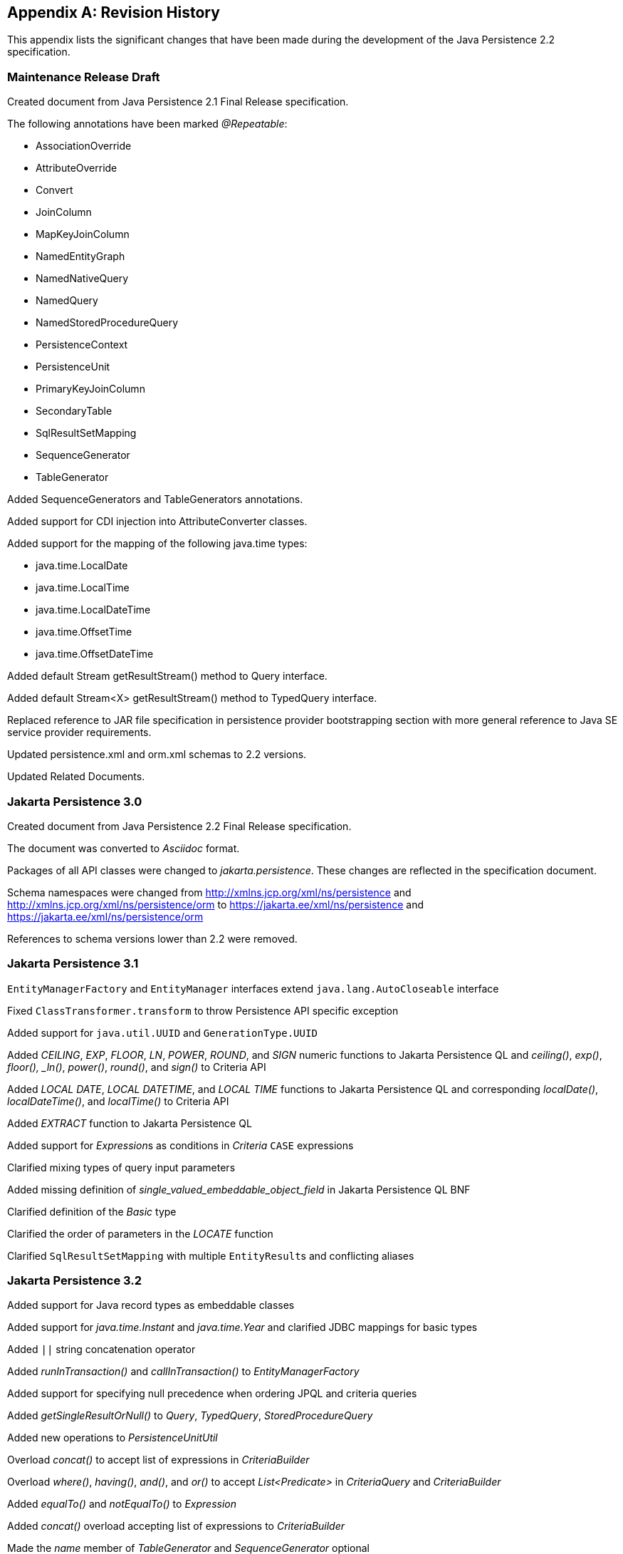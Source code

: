//
// Copyright (c) 2017, 2023 Contributors to the Eclipse Foundation
//

[appendix]
== Revision History

This appendix lists the significant changes
that have been made during the development of the Java Persistence 2.2
specification.

=== Maintenance Release Draft

Created document from Java Persistence 2.1
Final Release specification.

The following annotations have been marked _@Repeatable_:

* AssociationOverride
* AttributeOverride
* Convert
* JoinColumn
* MapKeyJoinColumn
* NamedEntityGraph
* NamedNativeQuery
* NamedQuery
* NamedStoredProcedureQuery
* PersistenceContext
* PersistenceUnit
* PrimaryKeyJoinColumn
* SecondaryTable
* SqlResultSetMapping
* SequenceGenerator
* TableGenerator

Added SequenceGenerators and TableGenerators annotations.

Added support for CDI injection into
AttributeConverter classes.

Added support for the mapping of the following java.time types:

* java.time.LocalDate
* java.time.LocalTime
* java.time.LocalDateTime
* java.time.OffsetTime
* java.time.OffsetDateTime

Added default Stream getResultStream() method
to Query interface.

Added default Stream<X> getResultStream()
method to TypedQuery interface.

Replaced reference to JAR file specification
in persistence provider bootstrapping section with more general
reference to Java SE service provider requirements.

Updated persistence.xml and orm.xml schemas to 2.2 versions.

Updated Related Documents.

=== Jakarta Persistence 3.0

Created document from Java Persistence 2.2 Final Release specification.

The document was converted to _Asciidoc_ format.

Packages of all API classes were changed to _jakarta.persistence_. These changes are reflected in the specification document.

Schema namespaces were changed from http://xmlns.jcp.org/xml/ns/persistence and http://xmlns.jcp.org/xml/ns/persistence/orm
to https://jakarta.ee/xml/ns/persistence and https://jakarta.ee/xml/ns/persistence/orm

References to schema versions lower than 2.2 were removed.

=== Jakarta Persistence 3.1

`EntityManagerFactory` and `EntityManager` interfaces extend `java.lang.AutoCloseable` interface

Fixed `ClassTransformer.transform` to throw Persistence API specific exception

Added support for `java.util.UUID` and `GenerationType.UUID`

Added _CEILING_, _EXP_, _FLOOR_, _LN_, _POWER_, _ROUND_, and _SIGN_
numeric functions to Jakarta Persistence QL and _ceiling()_, _exp()_,
_floor(), _ln()_, _power()_,  _round()_, and _sign()_ to Criteria API

Added _LOCAL DATE_, _LOCAL DATETIME_, and _LOCAL TIME_ functions to Jakarta Persistence QL and
corresponding _localDate()_, _localDateTime()_, and _localTime()_ to Criteria API

Added _EXTRACT_ function to Jakarta Persistence QL

Added support for __Expression__s as conditions in _Criteria_ `CASE` expressions

Clarified mixing types of query input parameters

Added missing definition of _single_valued_embeddable_object_field_ in Jakarta Persistence QL BNF

Clarified definition of the _Basic_ type

Clarified the order of parameters in the _LOCATE_ function

Clarified `SqlResultSetMapping` with multiple ``EntityResult``s and conflicting aliases

=== Jakarta Persistence 3.2

Added support for Java record types as embeddable classes

Added support for _java.time.Instant_ and _java.time.Year_ and clarified JDBC mappings for basic types

Added `||` string concatenation operator

Added _runInTransaction()_ and _callInTransaction()_ to _EntityManagerFactory_

Added support for specifying null precedence when ordering JPQL and criteria queries

Added _getSingleResultOrNull()_ to _Query_, _TypedQuery_, _StoredProcedureQuery_

Added new operations to _PersistenceUnitUtil_

Overload _concat()_ to accept list of expressions in _CriteriaBuilder_

Overload _where()_, _having()_, _and()_, and _or()_ to accept _List<Predicate>_ in _CriteriaQuery_ and _CriteriaBuilder_

Added _equalTo()_ and _notEqualTo()_ to _Expression_

Added _concat()_ overload accepting list of expressions to _CriteriaBuilder_

Made the _name_ member of _TableGenerator_ and _SequenceGenerator_ optional

Introduced _comment_ and _check_ members to table and column annotations, along with _CheckConstraint_

Clarified the primary key types supported for each _GenerationType_

Entity and embeddable classes may now be static inner classes

Primary key classes are no longer required to be public and serializable

Pulled _getParameters()_ up from _CriteriaQuery_ to _CommonAbstractCriteria_
